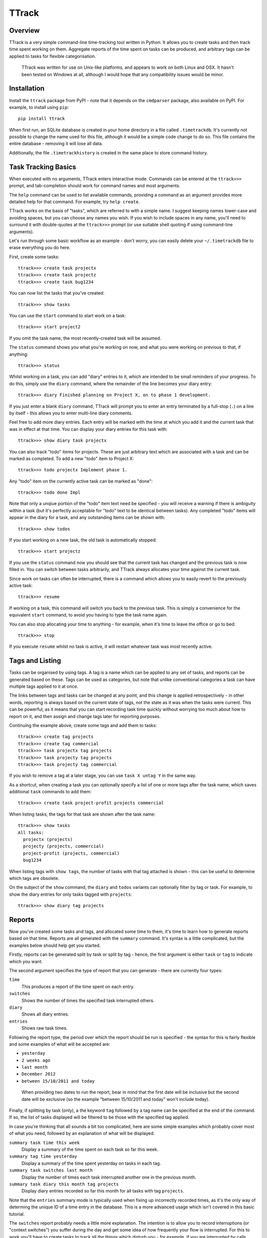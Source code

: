 ======
TTrack
======

Overview
========

TTrack is a very simple command-line time-tracking tool written in Python.
It allows you to create tasks and then track time spent working on them.
Aggregate reports of the time spent on tasks can be produced, and arbitrary
tags can be applied to tasks for flexible categorisation.

    TTrack was written for use on Unix-like platforms, and appears to
    work on both Linux and OSX. It hasn't been tested on Windows at all,
    although I would hope that any compatibility issues would be minor.


Installation
============

Install the ``ttrack`` package from PyPI - note that it depends on the
``cmdparser`` package, also available on PyPI. For example, to install using
``pip``::

    pip install ttrack

When first run, an SQLite database is created in your home directory in a file
called ``.timetrackdb``. It's currently not possible to change the name used
for this file, although it would be a simple code change to do so. This file
contains the entire database - removing it will lose all data.

Additionally, the file ``.timetrackhistory`` is created in the same place to
store command history.


Task Tracking Basics
====================

When executed with no arguments, TTrack enters interactive mode. Commands
can be entered at the ``ttrack>>>`` prompt, and tab-completion should work for
command names and most arguments.

The ``help`` command can be used to list available commands, providing a
command as an argument provides more detailed help for that command. For
example, try ``help create``.

TTrack works on the basis of "tasks", which are referred to with a simple
name. I suggest keeping names lower-case and avoiding spaces, but you can
choose any names you wish. If you wish to include spaces in any name, you'll
need to surround it with double-quotes at the ``ttrack>>>`` prompt (or use
suitable shell quoting if using command-line arguments).

Let's run through some basic workflow as an example - don't worry, you can
easily delete your ``~/.timetrackdb`` file to erase everything you do here.

First, create some tasks::

    ttrack>>> create task projectx
    ttrack>>> create task projectz
    ttrack>>> create task bug1234

You can now list the tasks that you've created::

    ttrack>>> show tasks

You can use the ``start`` command to start work on a task::

    ttrack>>> start project2

If you omit the task name, the most recently-created task will be assumed.

The ``status`` command shows you what you're working on now, and what you were
working on previous to that, if anything::

    ttrack>>> status

Whilst working on a task, you can add "diary" entries to it, which are
intended to be small reminders of your progress. To do this, simply use the
``diary`` command, where the remainder of the line becomes your diary entry::

    ttrack>>> diary Finished planning on Project X, on to phase 1 development.

If you just enter a blank ``diary`` command, TTrack will prompt you to enter
an entry terminated by a full-stop (``.``) on a line by itself - this allows
you to enter multi-line diary comments.

Feel free to add more diary entries. Each entry will be marked with the time
at which you add it and the current task that was in effect at that time.
You can display your diary entries for this task with::

    ttrack>>> show diary task projectx

You can also track "todo" items for projects. These are just arbitrary text
which are associated with a task and can be marked as completed. To add a new
"todo" item to Project X::

    ttrack>>> todo projectx Implement phase 1.

Any "todo" item on the currently active task can be marked as "done"::

    ttrack>>> todo done Impl

Note that only a unqiue portion of the "todo" item text need be specified - you
will receive a warning if there is ambiguity within a task (but it's perfectly
acceptable for "todo" text to be identical between tasks). Any completed "todo"
items will appear in the diary for a task, and any outstanding items can be
shown with::

    ttrack>>> show todos

If you start working on a new task, the old task is automatically stopped::

    ttrack>>> start projectz

If you use the ``status`` command now you should see that the current task has
changed and the previous task is now filled in. You can switch between tasks
arbitrarily, and TTrack always allocates your time against the current task.

Since work on tasks can often be interrupted, there is a command which allows
you to easily revert to the previously active task::

    ttrack>>> resume

If working on a task, this command will switch you back to the previous task.
This is simply a convenience for the equivalent ``start`` command, to avoid you
having to type the task name again.

You can also stop allocating your time to anything - for example, when it's
time to leave the office or go to bed::

    ttrack>>> stop

If you execute ``resume`` whilst no task is active, it will restart whatever
task was most recently active.


Tags and Listing
================

Tasks can be organised by using tags. A tag is a name which can be applied to
any set of tasks, and reports can be generated based on these. Tags can be
used as categories, but note that unlike conventional categories a task can
have multiple tags applied to it at once.

The links between tags and tasks can be changed at any point, and this change
is applied retrospectively - in other words, reporting is always based on the
current state of tags, not the state as it was when the tasks were current.
This can be powerful, as it means that you can start recording task time
quickly without worrying too much about how to report on it, and then assign
and change tags later for reporting purposes.

Continuing the example above, create some tags and add them to tasks::

    ttrack>>> create tag projects
    ttrack>>> create tag commercial
    ttrack>>> task projectx tag projects
    ttrack>>> task projecty tag projects
    ttrack>>> task projecty tag commercial

If you wish to remove a tag at a later stage, you can use ``task X untag Y``
in the same way.

As a shortcut, when creating a task you can optionally specify a list of one
or more tags after the task name, which saves additional ``task`` commands to
add them::

    ttrack>>> create task project-profit projects commercial

When listing tasks, the tags for that task are shown after the task name::

    ttrack>>> show tasks
    All tasks:
      projectx (projects)
      projecty (projects, commercial)
      project-profit (projects, commercial)
      bug1234

When listing tags with ``show tags``, the number of tasks with that tag
attached is shown - this can be useful to determine which tags are obsolete.

On the subject of the ``show`` command, the ``diary`` and ``todos`` variants
can optionally filter by tag or task. For example, to show the diary entries
for only tasks tagged with ``projects``::

    ttrack>>> show diary tag projects


Reports
=======

Now you've created some tasks and tags, and allocated some time to them,
it's time to learn how to generate reports based on that time. Reports are
all generated with the ``summary`` command. It's syntax is a little
complicated, but the examples below should help get you started.

Firstly, reports can be generated split by task or split by tag - hence, the
first argument is either ``task`` or ``tag`` to indicate which you want.

The second argument specifies the type of report that you can generate - there
are currently four types:

``time``
  This produces a report of the time spent on each entry.
``switches``
  Shows the number of times the specified task interrupted others.
``diary``
  Shows all diary entries.
``entries``
  Shows raw task times.

Following the report type, the period over which the report should be run is
specified - the syntax for this is fairly flexible and some examples of
what will be accepted are:

* ``yesterday``
* ``2 weeks ago``
* ``last month``
* ``December 2012``
* ``between 15/10/2011 and today``

..

    When providing two dates to run the report, bear in mind that the
    first date will be inclusive but the second date will be exclusive (so the
    example "between 15/10/2011 and today" won't include today).

Finally, if splitting by task (only), a the keyword ``tag`` followed by a tag
name can be specified at the end of the command. If so, the list of tasks
displayed will be filtered to be those with the specified tag applied.

In case you're thinking that all sounds a bit too complicated, here are some
simple examples which probably cover most of what you need, followed by an
explanation of what will be displayed.

``summary task time this week``
  Display a summary of the time spent on each task so far this week.

``summary tag time yesterday``
  Display a summary of the time spent yesterday on tasks in each tag.

``summary task switches last month``
  Display the number of times each task interrupted another one in the
  previous month.

``summary task diary this month tag projects``
  Display diary entries recorded so far this month for all tasks with tag
  ``projects``.

Note that the ``entries`` summary mode is typically used when fixing up
incorrectly recorded times, as it's the only way of determing the unique
ID of a time entry in the database. This is a more advanced usage which isn't
covered in this basic tutorial.

The ``switches`` report probably needs a little more explanation. The intention
is to allow you to record interruptions (or "context switches") you suffer
during the day and get some idea of how frequently your flow is interrupted.
For this to work you'll have to create tasks to track all the things which
disturb you - for example, if you are interrupted by calls from customers,
you could create a task ``customersupport`` to track this.

Remember that context switches are budgeted against the new task (i.e. the
"interrupting" task), not the old one (i.e. the "interrupted" task).

To count as a context switch and be included in the totals for the ``switches``
report, a task must be different to the previous task and start less than a
minute after the first one ended. When reporting by tag rather than task,
the switch is only counted if the new task has at least one tag which the old
task does not.

For example, if two different tasks both have only the ``coding`` tag then
switching between them will count as a context switch in a ``task`` report,
but not in a ``tag`` report. By comparison, if the old task was tagged
with ``A``, ``B`` and ``C`` and the new task tagged with ``C``, ``D`` and ``E``
then the context switches count would be incremented for tags ``D`` and ``E``
only as a result of the task switch.


Advanced Usage
==============

Many of the commands have additional arguments to fix problems when you've
forgotten to start or stop tasks at the correct time - these allow the time
at which the event occurs to be overridden. For example, if you leave work on
Friday and forget to execute ``stop``, you can do so on Monday and make it
retrspective by specifying a time: ``stop last Friday at 17:35``.

Unfortunately, however, I haven't had chance to document these more advanced
usages in this README, but the ``help`` command may give you the details you
need. TTrack tries its best to prevent you creating entries which overlap, on
the assumption that you can only be doing one task at a time, but it pays to
be a little cautious if you value the records you have in the database so far.
If in doubt, you can take a copy of the ``~/.timetrackdb`` file before playing
around, and re-instate the old data by simply copying it back into place
if things seem to be broken.


Feedback
========

If you have any questions, problems or requests, please get in touch with me
at andy@andy-pearce.com. If you want to submit a bug, please do so via
`GitHub's issue tracker`_.

If you want to make changes, the source code is available at GitHub_ - feel
free to send me pull requests if you make an improvement you feel others would
find useful.

.. _GitHub: https://github.com/Cartroo/ttrack
.. _`GitHub's issue tracker`: https://github.com/Cartroo/ttrack/issues


